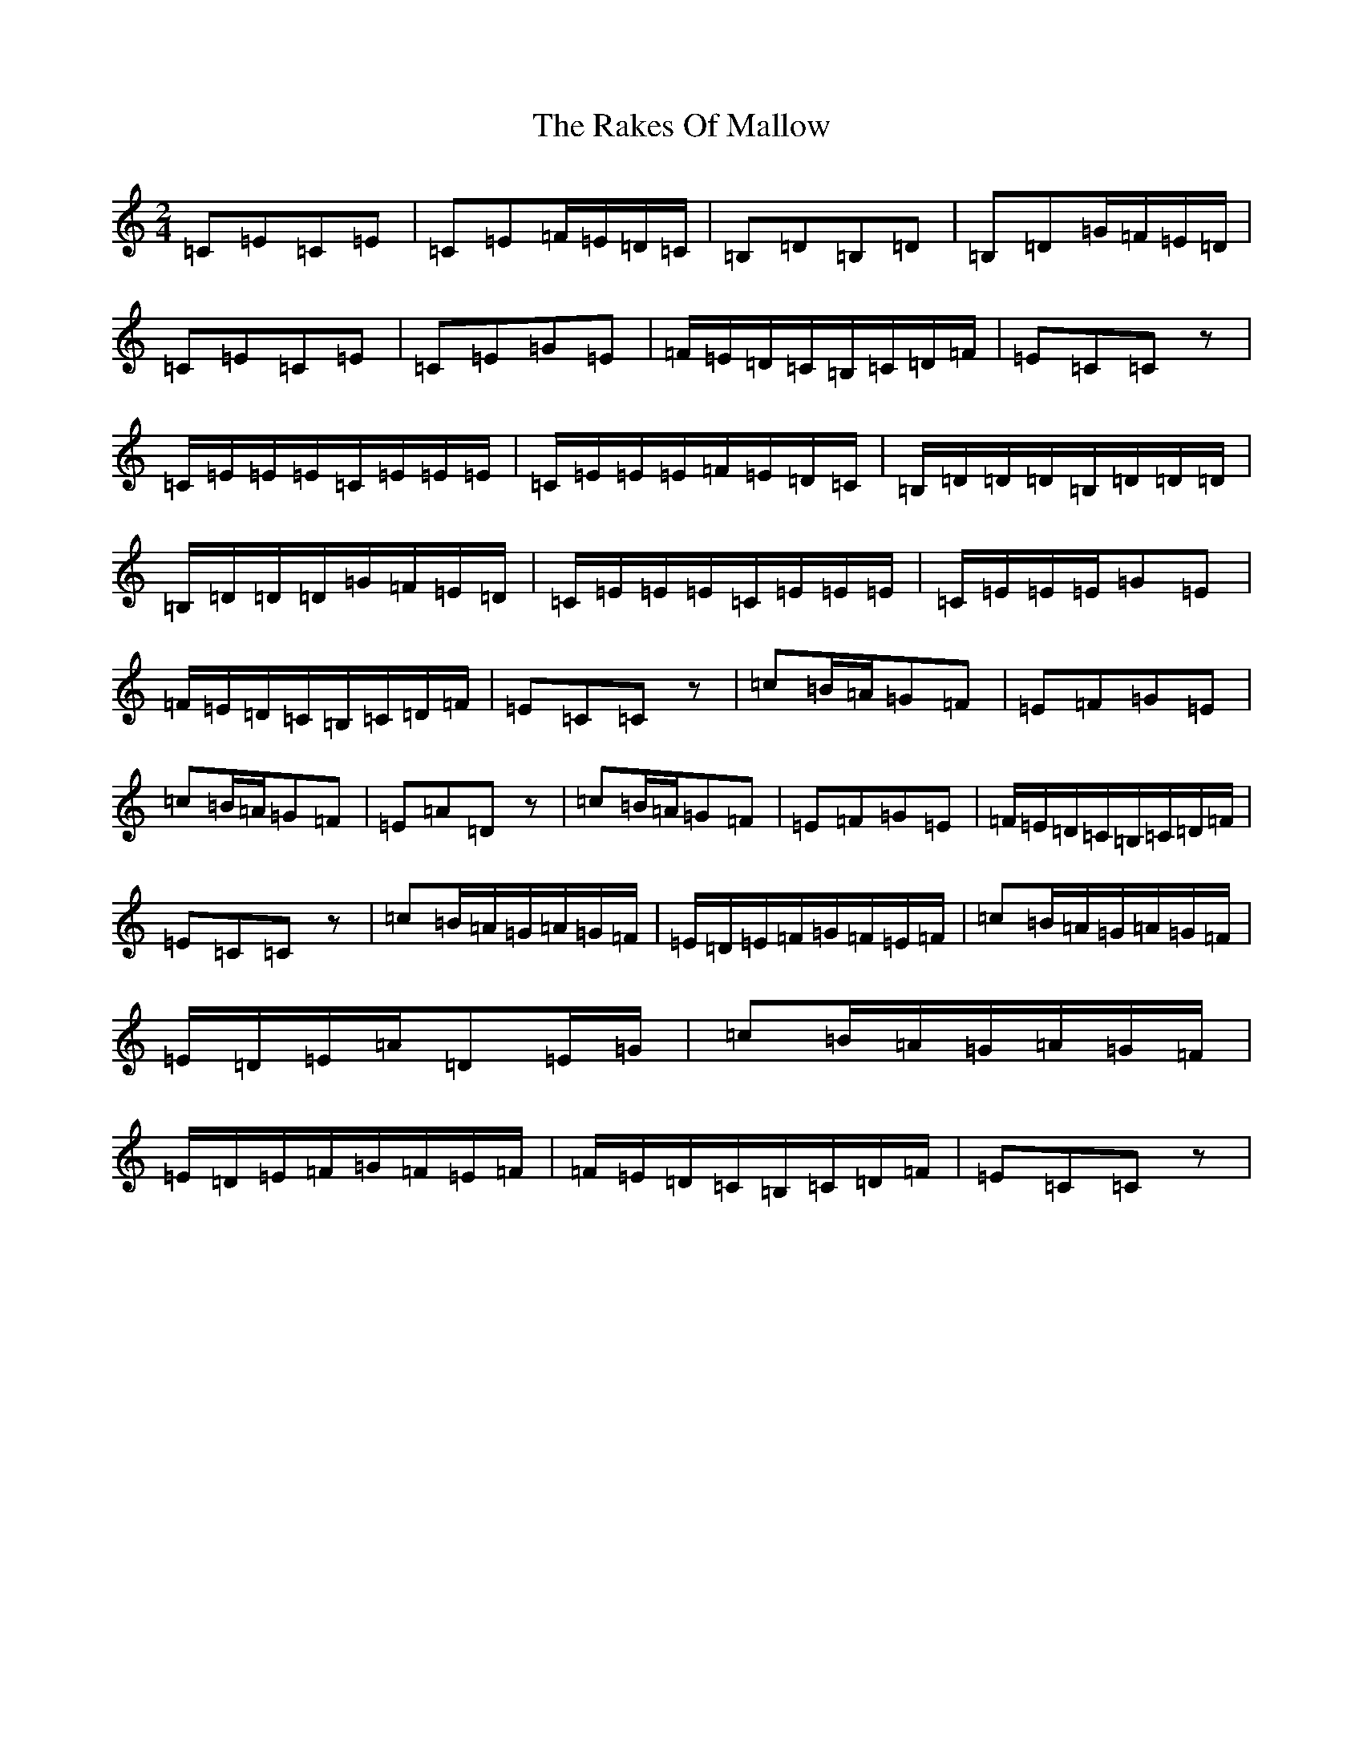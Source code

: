 X: 17706
T: Rakes Of Mallow, The
S: https://thesession.org/tunes/85#setting85
R: polka
M:2/4
L:1/8
K: C Major
=C=E=C=E|=C=E=F/2=E/2=D/2=C/2|=B,=D=B,=D|=B,=D=G/2=F/2=E/2=D/2|=C=E=C=E|=C=E=G=E|=F/2=E/2=D/2=C/2=B,/2=C/2=D/2=F/2|=E=C=Cz|=C/2=E/2=E/2=E/2=C/2=E/2=E/2=E/2|=C/2=E/2=E/2=E/2=F/2=E/2=D/2=C/2|=B,/2=D/2=D/2=D/2=B,/2=D/2=D/2=D/2|=B,/2=D/2=D/2=D/2=G/2=F/2=E/2=D/2|=C/2=E/2=E/2=E/2=C/2=E/2=E/2=E/2|=C/2=E/2=E/2=E/2=G=E|=F/2=E/2=D/2=C/2=B,/2=C/2=D/2=F/2|=E=C=Cz|=c=B/2=A/2=G=F|=E=F=G=E|=c=B/2=A/2=G=F|=E=A=Dz|=c=B/2=A/2=G=F|=E=F=G=E|=F/2=E/2=D/2=C/2=B,/2=C/2=D/2=F/2|=E=C=Cz|=c=B/2=A/2=G/2=A/2=G/2=F/2|=E/2=D/2=E/2=F/2=G/2=F/2=E/2=F/2|=c=B/2=A/2=G/2=A/2=G/2=F/2|=E/2=D/2=E/2=A/2=D=E/2=G/2|=c=B/2=A/2=G/2=A/2=G/2=F/2|=E/2=D/2=E/2=F/2=G/2=F/2=E/2=F/2|=F/2=E/2=D/2=C/2=B,/2=C/2=D/2=F/2|=E=C=Cz|